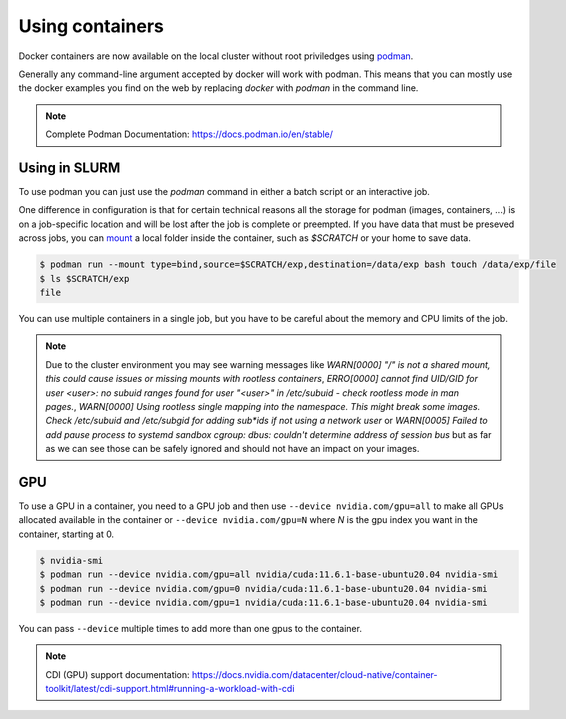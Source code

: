 .. _Using containers:

Using containers
================

Docker containers are now available on the local cluster without root
priviledges using `podman <https://podman.io>`_.

Generally any command-line argument accepted by docker will work with podman.
This means that you can mostly use the docker examples you find on the web by
replacing `docker` with `podman` in the command line.

.. note::
    Complete Podman Documentation: https://docs.podman.io/en/stable/

Using in SLURM
--------------

To use podman you can just use the `podman` command in either a batch script or
an interactive job.

One difference in configuration is that for certain technical reasons all the
storage for podman (images, containers, ...) is on a job-specific location and
will be lost after the job is complete or preempted. If you have data that must
be preseved across jobs, you can `mount
<https://docs.podman.io/en/v5.2.4/markdown/podman-run.1.html#mount-type-type-type-specific-option>`_
a local folder inside the container, such as `$SCRATCH` or your home to save
data.

.. code-block:: bash

   $ podman run --mount type=bind,source=$SCRATCH/exp,destination=/data/exp bash touch /data/exp/file
   $ ls $SCRATCH/exp
   file

You can use multiple containers in a single job, but you have to be careful
about the memory and CPU limits of the job.

.. note::

   Due to the cluster environment you may see warning messages like
   `WARN[0000] "/" is not a shared mount, this could cause issues or missing mounts with rootless containers`,
   `ERRO[0000] cannot find UID/GID for user <user>: no subuid ranges found for user "<user>" in /etc/subuid - check rootless mode in man pages.`,
   `WARN[0000] Using rootless single mapping into the namespace. This might break some images. Check /etc/subuid and /etc/subgid for adding sub*ids if not using a network user`
   or
   `WARN[0005] Failed to add pause process to systemd sandbox cgroup: dbus: couldn't determine address of session bus`
   but as far as we can see those can be safely ignored and should not have
   an impact on your images.

GPU
---

To use a GPU in a container, you need to a GPU job and then use ``--device
nvidia.com/gpu=all`` to make all GPUs allocated available in the container or
``--device nvidia.com/gpu=N`` where `N` is the gpu index you want in the
container, starting at 0.


.. code-block:: bash

  $ nvidia-smi
  $ podman run --device nvidia.com/gpu=all nvidia/cuda:11.6.1-base-ubuntu20.04 nvidia-smi
  $ podman run --device nvidia.com/gpu=0 nvidia/cuda:11.6.1-base-ubuntu20.04 nvidia-smi
  $ podman run --device nvidia.com/gpu=1 nvidia/cuda:11.6.1-base-ubuntu20.04 nvidia-smi

You can pass ``--device`` multiple times to add more than one gpus to the container.

.. note::
   CDI (GPU) support documentation:
   https://docs.nvidia.com/datacenter/cloud-native/container-toolkit/latest/cdi-support.html#running-a-workload-with-cdi
